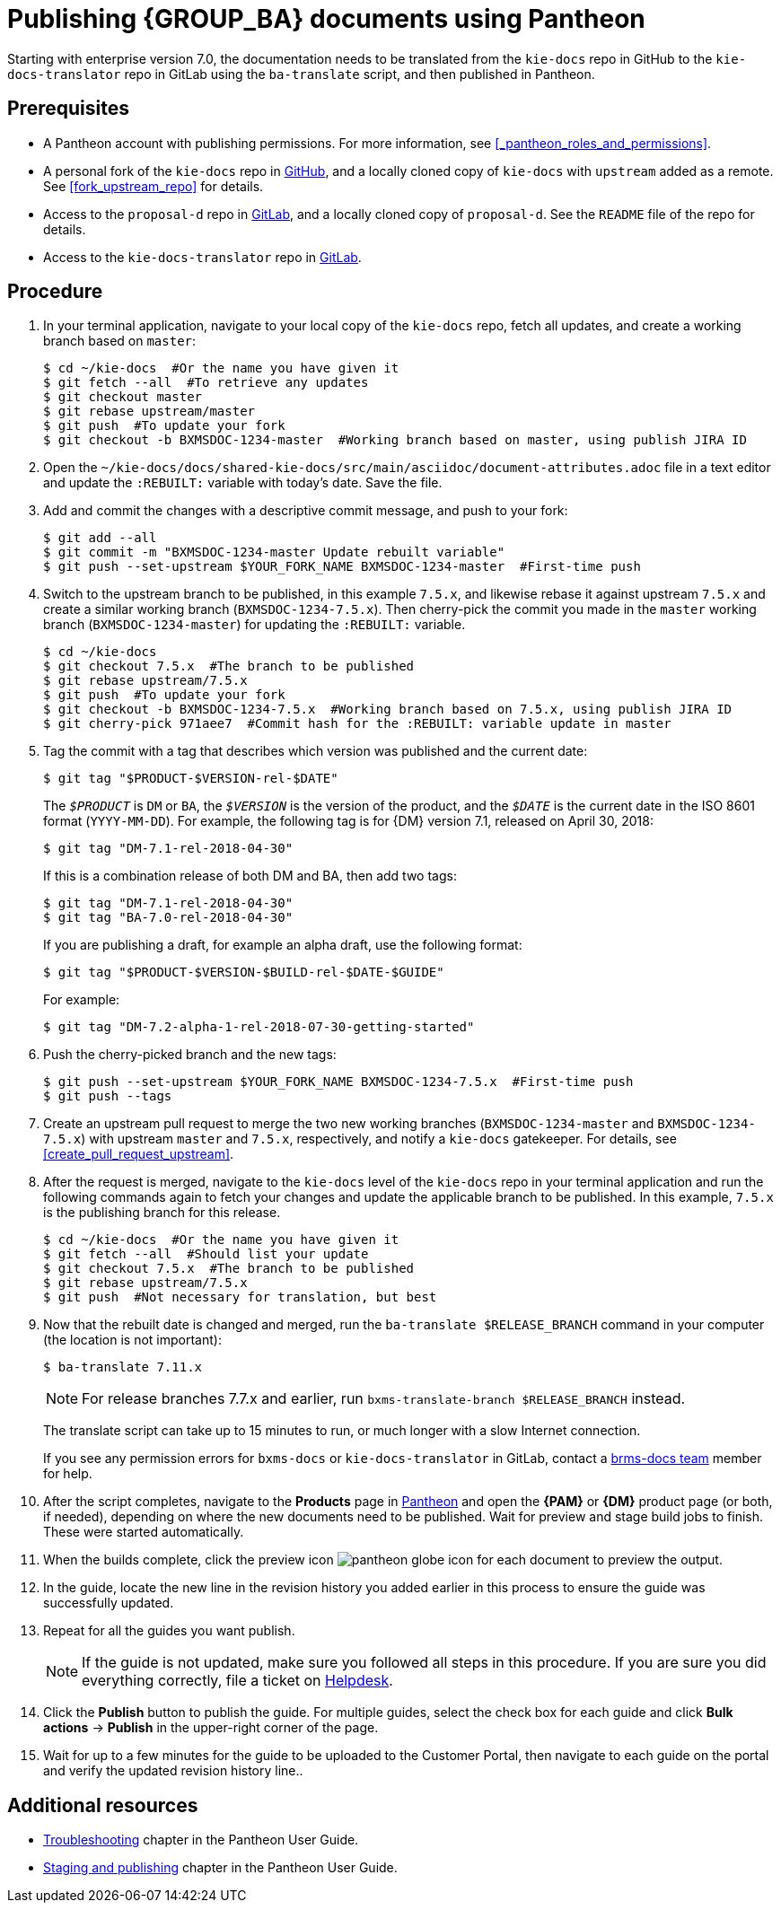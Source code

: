 
= Publishing {GROUP_BA} documents using Pantheon

Starting with enterprise version 7.0, the documentation needs to be translated from the `kie-docs` repo in GitHub to the `kie-docs-translator` repo in GitLab using the `ba-translate` script, and then published in Pantheon.

[float]
== Prerequisites

* A Pantheon account with publishing permissions. For more information, see <<_pantheon_roles_and_permissions>>.
* A personal fork of the `kie-docs` repo in https://github.com/kiegroup/kie-docs[GitHub], and a locally cloned copy of `kie-docs` with `upstream` added as a remote. See <<fork_upstream_repo>> for details.
* Access to the `proposal-d` repo in https://gitlab.cee.redhat.com/red-hat-jboss-bxms-documentation/proposal-d/tree/master[GitLab], and a locally cloned copy of `proposal-d`. See the `README` file of the repo for details.
* Access to the `kie-docs-translator` repo in https://gitlab.cee.redhat.com/red-hat-jboss-bxms-documentation/kie-docs-translator/tree/master[GitLab].

[float]
== Procedure

. In your terminal application, navigate to your local copy of the `kie-docs` repo, fetch all updates, and create a working branch based on `master`:
+
[source,bash]
----
$ cd ~/kie-docs  #Or the name you have given it
$ git fetch --all  #To retrieve any updates
$ git checkout master
$ git rebase upstream/master
$ git push  #To update your fork
$ git checkout -b BXMSDOC-1234-master  #Working branch based on master, using publish JIRA ID
----
+
. Open the `~/kie-docs/docs/shared-kie-docs/src/main/asciidoc/document-attributes.adoc` file in a text editor and update the `:REBUILT:` variable with today's date. Save the file.
. Add and commit the changes with a descriptive commit message, and push to your fork:
+
[source,bash]
----
$ git add --all
$ git commit -m "BXMSDOC-1234-master Update rebuilt variable"
$ git push --set-upstream $YOUR_FORK_NAME BXMSDOC-1234-master  #First-time push
----
+
. Switch to the upstream branch to be published, in this example `7.5.x`, and likewise rebase it against upstream `7.5.x` and create a similar working branch (`BXMSDOC-1234-7.5.x`). Then cherry-pick the commit you made in the `master` working branch (`BXMSDOC-1234-master`) for updating the `:REBUILT:` variable.
+
[source,bash]
----
$ cd ~/kie-docs
$ git checkout 7.5.x  #The branch to be published
$ git rebase upstream/7.5.x
$ git push  #To update your fork
$ git checkout -b BXMSDOC-1234-7.5.x  #Working branch based on 7.5.x, using publish JIRA ID
$ git cherry-pick 971aee7  #Commit hash for the :REBUILT: variable update in master
----
+
. Tag the commit with a tag that describes which version was published and the current date:
+
--
[source,bash]
----
$ git tag "$PRODUCT-$VERSION-rel-$DATE"
----

The `_$PRODUCT_` is `DM` or `BA`, the `_$VERSION_` is the version of the product, and the `_$DATE_` is the current date in the ISO 8601 format (`YYYY-MM-DD`). For example, the following tag is for {DM} version 7.1, released on April 30, 2018:

[source,bash]
----
$ git tag "DM-7.1-rel-2018-04-30"
----

If this is a combination release of both DM and BA, then add two tags:

[source,bash]
----
$ git tag "DM-7.1-rel-2018-04-30"
$ git tag "BA-7.0-rel-2018-04-30"
----

If you are publishing a draft, for example an alpha draft, use the following format:

[source,bash]
----
$ git tag "$PRODUCT-$VERSION-$BUILD-rel-$DATE-$GUIDE"
----

For example:

[source,bash]
----
$ git tag "DM-7.2-alpha-1-rel-2018-07-30-getting-started"
----

--
. Push the cherry-picked branch and the new tags:
+
[source,bash]
----
$ git push --set-upstream $YOUR_FORK_NAME BXMSDOC-1234-7.5.x  #First-time push
$ git push --tags
----
. Create an upstream pull request to merge the two new working branches (`BXMSDOC-1234-master` and `BXMSDOC-1234-7.5.x`) with upstream `master` and `7.5.x`, respectively, and notify a `kie-docs` gatekeeper. For details, see <<create_pull_request_upstream>>.
. After the request is merged, navigate to the `kie-docs` level of the `kie-docs` repo in your terminal application and run the following commands again to fetch your changes and update the applicable branch to be published. In this example, `7.5.x` is the publishing branch for this release.
+
--
[source,bash]
----
$ cd ~/kie-docs  #Or the name you have given it
$ git fetch --all  #Should list your update
$ git checkout 7.5.x  #The branch to be published
$ git rebase upstream/7.5.x
$ git push  #Not necessary for translation, but best
----
--
. Now that the rebuilt date is changed and merged, run the `ba-translate $RELEASE_BRANCH` command in your computer (the location is not important):
+
--
[source,bash]
----
$ ba-translate 7.11.x
----

NOTE: For release branches 7.7.x and earlier, run `bxms-translate-branch $RELEASE_BRANCH` instead.

The translate script can take up to 15 minutes to run, or much longer with a slow Internet connection.

If you see any permission errors for `bxms-docs` or `kie-docs-translator` in GitLab, contact a <<_contact_information,brms-docs team>> member for help.
--
. After the script completes, navigate to the *Products* page in https://pantheon.cee.redhat.com/#/titles[Pantheon] and open the *{PAM}* or *{DM}* product page (or both, if needed), depending on where the new documents need to be published. Wait for preview and stage build jobs to finish. These were started automatically.
. When the builds complete, click the preview icon image:pantheon-globe-icon.png[] for each document to preview the output.
. In the guide, locate the new line in the revision history you added earlier in this process to ensure the guide was successfully updated.
. Repeat for all the guides you want publish.
+
NOTE: If the guide is not updated, make sure you followed all steps in this procedure. If you are sure you did everything correctly, file a ticket on https://redhat.service-now.com[Helpdesk].
+

. Click the *Publish* button to publish the guide. For multiple guides, select the check box for each guide and click *Bulk actions* -> *Publish* in the upper-right corner of the page.
+
. Wait for up to a few minutes for the guide to be uploaded to the Customer Portal, then navigate to each guide on the portal and verify the updated revision history line..

[float]
== Additional resources

* https://pantheon.cee.redhat.com/#/help/troubleshooting[Troubleshooting] chapter in the Pantheon User Guide.
* https://pantheon.cee.redhat.com/#/help/workflow-publishing[Staging and publishing] chapter in the Pantheon User Guide.

